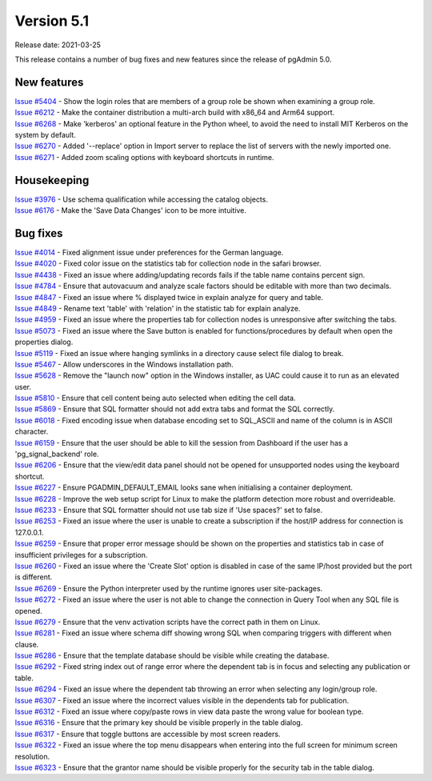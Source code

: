 ************
Version 5.1
************

Release date: 2021-03-25

This release contains a number of bug fixes and new features since the release of pgAdmin 5.0.

New features
************

| `Issue #5404 <https://redmine.postgresql.org/issues/5404>`_ -  Show the login roles that are members of a group role be shown when examining a group role.
| `Issue #6212 <https://redmine.postgresql.org/issues/6212>`_ -  Make the container distribution a multi-arch build with x86_64 and Arm64 support.
| `Issue #6268 <https://redmine.postgresql.org/issues/6268>`_ -  Make 'kerberos' an optional feature in the Python wheel, to avoid the need to install MIT Kerberos on the system by default.
| `Issue #6270 <https://redmine.postgresql.org/issues/6270>`_ -  Added '--replace' option in Import server to replace the list of servers with the newly imported one.
| `Issue #6271 <https://redmine.postgresql.org/issues/6271>`_ -  Added zoom scaling options with keyboard shortcuts in runtime.

Housekeeping
************

| `Issue #3976 <https://redmine.postgresql.org/issues/3976>`_ -  Use schema qualification while accessing the catalog objects.
| `Issue #6176 <https://redmine.postgresql.org/issues/6176>`_ -  Make the 'Save Data Changes' icon to be more intuitive.

Bug fixes
*********

| `Issue #4014 <https://redmine.postgresql.org/issues/4014>`_ -  Fixed alignment issue under preferences for the German language.
| `Issue #4020 <https://redmine.postgresql.org/issues/4020>`_ -  Fixed color issue on the statistics tab for collection node in the safari browser.
| `Issue #4438 <https://redmine.postgresql.org/issues/4438>`_ -  Fixed an issue where adding/updating records fails if the table name contains percent sign.
| `Issue #4784 <https://redmine.postgresql.org/issues/4784>`_ -  Ensure that autovacuum and analyze scale factors should be editable with more than two decimals.
| `Issue #4847 <https://redmine.postgresql.org/issues/4847>`_ -  Fixed an issue where % displayed twice in explain analyze for query and table.
| `Issue #4849 <https://redmine.postgresql.org/issues/4849>`_ -  Rename text 'table' with 'relation' in the statistic tab for explain analyze.
| `Issue #4959 <https://redmine.postgresql.org/issues/4959>`_ -  Fixed an issue where the properties tab for collection nodes is unresponsive after switching the tabs.
| `Issue #5073 <https://redmine.postgresql.org/issues/5073>`_ -  Fixed an issue where the Save button is enabled for functions/procedures by default when open the properties dialog.
| `Issue #5119 <https://redmine.postgresql.org/issues/5119>`_ -  Fixed an issue where hanging symlinks in a directory cause select file dialog to break.
| `Issue #5467 <https://redmine.postgresql.org/issues/5467>`_ -  Allow underscores in the Windows installation path.
| `Issue #5628 <https://redmine.postgresql.org/issues/5628>`_ -  Remove the "launch now" option in the Windows installer, as UAC could cause it to run as an elevated user.
| `Issue #5810 <https://redmine.postgresql.org/issues/5810>`_ -  Ensure that cell content being auto selected when editing the cell data.
| `Issue #5869 <https://redmine.postgresql.org/issues/5869>`_ -  Ensure that SQL formatter should not add extra tabs and format the SQL correctly.
| `Issue #6018 <https://redmine.postgresql.org/issues/6018>`_ -  Fixed encoding issue when database encoding set to SQL_ASCII and name of the column is in ASCII character.
| `Issue #6159 <https://redmine.postgresql.org/issues/6159>`_ -  Ensure that the user should be able to kill the session from Dashboard if the user has a 'pg_signal_backend' role.
| `Issue #6206 <https://redmine.postgresql.org/issues/6206>`_ -  Ensure that the view/edit data panel should not be opened for unsupported nodes using the keyboard shortcut.
| `Issue #6227 <https://redmine.postgresql.org/issues/6227>`_ -  Ensure PGADMIN_DEFAULT_EMAIL looks sane when initialising a container deployment.
| `Issue #6228 <https://redmine.postgresql.org/issues/6228>`_ -  Improve the web setup script for Linux to make the platform detection more robust and overrideable.
| `Issue #6233 <https://redmine.postgresql.org/issues/6233>`_ -  Ensure that SQL formatter should not use tab size if 'Use spaces?' set to false.
| `Issue #6253 <https://redmine.postgresql.org/issues/6253>`_ -  Fixed an issue where the user is unable to create a subscription if the host/IP address for connection is 127.0.0.1.
| `Issue #6259 <https://redmine.postgresql.org/issues/6259>`_ -  Ensure that proper error message should be shown on the properties and statistics tab in case of insufficient privileges for a subscription.
| `Issue #6260 <https://redmine.postgresql.org/issues/6260>`_ -  Fixed an issue where the 'Create Slot' option is disabled in case of the same IP/host provided but the port is different.
| `Issue #6269 <https://redmine.postgresql.org/issues/6269>`_ -  Ensure the Python interpreter used by the runtime ignores user site-packages.
| `Issue #6272 <https://redmine.postgresql.org/issues/6272>`_ -  Fixed an issue where the user is not able to change the connection in Query Tool when any SQL file is opened.
| `Issue #6279 <https://redmine.postgresql.org/issues/6279>`_ -  Ensure that the venv activation scripts have the correct path in them on Linux.
| `Issue #6281 <https://redmine.postgresql.org/issues/6281>`_ -  Fixed an issue where schema diff showing wrong SQL when comparing triggers with different when clause.
| `Issue #6286 <https://redmine.postgresql.org/issues/6286>`_ -  Ensure that the template database should be visible while creating the database.
| `Issue #6292 <https://redmine.postgresql.org/issues/6292>`_ -  Fixed string index out of range error where the dependent tab is in focus and selecting any publication or table.
| `Issue #6294 <https://redmine.postgresql.org/issues/6294>`_ -  Fixed an issue where the dependent tab throwing an error when selecting any login/group role.
| `Issue #6307 <https://redmine.postgresql.org/issues/6307>`_ -  Fixed an issue where the incorrect values visible in the dependents tab for publication.
| `Issue #6312 <https://redmine.postgresql.org/issues/6312>`_ -  Fixed an issue where copy/paste rows in view data paste the wrong value for boolean type.
| `Issue #6316 <https://redmine.postgresql.org/issues/6316>`_ -  Ensure that the primary key should be visible properly in the table dialog.
| `Issue #6317 <https://redmine.postgresql.org/issues/6317>`_ -  Ensure that toggle buttons are accessible by most screen readers.
| `Issue #6322 <https://redmine.postgresql.org/issues/6322>`_ -  Fixed an issue where the top menu disappears when entering into the full screen for minimum screen resolution.
| `Issue #6323 <https://redmine.postgresql.org/issues/6323>`_ -  Ensure that the grantor name should be visible properly for the security tab in the table dialog.
